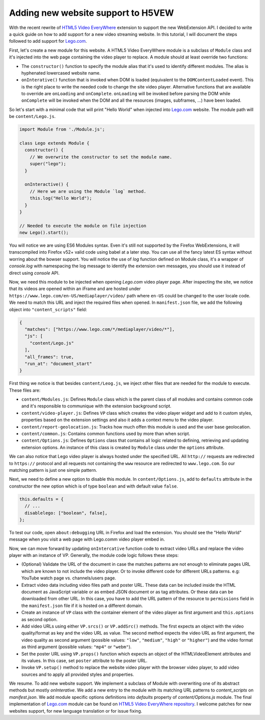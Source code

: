 ===================================
Adding new website support to H5VEW
===================================

.. Author:: Moez Bouhlel <bmoez.j@gmail.com>
.. Id:: h5vew-adding-new-website-support
.. Tags:: webextension, h5vew
.. Published:: 2017/08/21
.. Publish:: False

With the recent rewrite of `HTML5 Video EveryWhere`_ extension to support the
new WebExtension API. I decided to write a quick guide on how to add support
for a new video streaming website. In this tutorial, I will document the steps
followed to add support for `Lego.com`_.

First, let's create a new module for this website. A HTML5 Video EveryWhere
module is a subclass of ``Module`` class and it's injected into the web page
containing the video player to replace. A module should at least override two
functions:

- The ``constructor()`` function to specify the module alias that it's used to
  identify different modules. The alias is hyphenated lowercased website name.
- ``onInterative()`` function that is invoked when DOM is loaded (equivalent to
  the ``DOMContentLoaded`` event). This is the right place to write the needed
  code to change the site video player. Alternative functions that are
  available to override are ``onLoading`` and ``onComplete``.  ``onLoading``
  will be invoked before parsing the DOM while ``onComplete`` will be invoked
  when the DOM and all the resources (images, subframes, ...) have been loaded.

So let's start with a minimal code that will print "Hello World" when injected
into `Lego.com`_ website. The module path will be ``content/Lego.js``.

.. code:: javascript

    import Module from './Module.js';

    class Lego extends Module {
      constructor() {
        // We overwrite the constructor to set the module name.
        super("lego");
      }

      onInteractive() {
        // Here we are using the Module `log` method.
        this.log("Hello World");
      }
    }

    // Needed to execute the module on file injection
    new Lego().start();


You will notice we are using ES6 Modules syntax. Even it's still not supported
by the Firefox WebExtensions, it will transcompiled into Firefox v52+ valid
code using babel at a later step. You can use all the fancy latest ES syntax
without worring about the bowser support. You will notice the use of `log`
function defined on Module class, it's a wrapper of `console.log` with
namespacing the log message to identify the extension own messages, you should
use it instead of direct using `console` API.

Now, we need this module to be injected when opening `Lego.com` video player
page. After inspecting the site, we notice that its videos are opened within an
iFrame and are hosted under ``https://www.lego.com/en-US/mediaplayer/video/``
path where ``en-US`` could be changed to the user locale code. We need to match
this URL and inject the required files when opened. In ``manifest.json`` file,
we add the following object into ``"content_scripts"`` field:

.. code:: json

    {
      "matches": ["https://www.lego.com/*/mediaplayer/video/*"],
      "js": [
        "content/Lego.js"
      ],
      "all_frames": true,
      "run_at": "document_start"
    }


First thing we notice is that besides ``content/Leog.js``, we inject other
files that are needed for the module to execute. These files are:

- ``content/Modules.js``: Defines ``Module`` class which is the parent class of
  all modules and contains common code and it's responsible to communique with
  the extension background script.
- ``content/video-player.js``: Defines ``VP`` class which creates the video
  player widget and add to it custom styles, properties based on the extension
  settings and also it adds a context menu to the video player.
- ``content/report-geolocation.js``: Tracks how much offen this module is used
  and the user base geolocation.
- ``content/common.js``: Contains common functions used by more than when
  script.
- ``content/Options.js``: Defines ``Options`` class that contains all logic
  related to defining, retrieving and updating extension options. An instance
  of this class is created by ``Module`` class under the ``options`` attribute.

We can also notice that Lego video player is always hosted under the specified
URL. All ``http://`` requests are redirected to ``https://`` protocol and all
requests not containing the ``www`` resource are redirected to
``www.lego.com``. So our matching pattern is just one simple pattern.

Next, we need to define a new option to disable this module. In
``content/Options.js``, add to ``defaults`` attribute in the constructor the
new option which is of type ``boolean`` and with default value ``false``.

.. code:: javascript

    this.defaults = {
      // ...
      disablelego: ["boolean", false],
    };

To test our code, open ``about:debugging`` URL in Firefox and load the
extension. You should see the "Hello World" message when you visit a web page
with Lego.comm video player embed in.


Now, we can move forward by updating ``onIntercative`` function code to extract
video URLs and replace the video player with an instance of VP. Generally, the
module code logic follows these steps:

- (Optional) Validate the URL of the document in case the matches patterns are
  not enough to eliminate pages URL which are known to not include the video
  player. Or to invoke different code for different URLs patterns. e.g: YouTube
  watch page vs. channels/users page.
- Extract video data including video files path and poster URL. These data can
  be included inside the HTML document as JavaScript variable or as embed JSON
  document or as tag attributes. Or these data can be downloaded from other
  URL. In this case, you have to add the URL pattern of the resource to
  ``permissions`` field in the ``manifest.json`` file if it is hosted on a
  different domain.
- Create an instance of ``VP`` class with the container element of the video
  player as first argument and ``this.options`` as second option.
- Add video URLs using either ``VP.srcs()`` or ``VP.addSrc()`` methods. The
  first expects an object with the video quality/format as key and the video
  URL as value. The second method expects the video URL as first argument, the
  video quality as second argument (possible values: ``"low"``, ``"medium"``,
  ``"high"`` or ``"higher"``) and the video format as third argument (possible
  values: ``"mp4"`` or ``"webm"``).
- Set the poster URL using ``VP.props()`` function which expects an object of
  the HTMLVideoElement attributes and its values. In this case, set ``poster``
  attribute to the poster URL.
- Invoke ``VP.setup()`` method to replace the website video player with the
  browser video player, to add video sources and to apply all provided styles
  and properties.

We resume. To add new website support. We implement a subclass of Module with
overwriting one of its abstract methods but mostly `onInterative`. We add a
new entry to the module with its matching URL patterns to `content_scripts` on
`manifest.json`. We add module specific options definitions into `defaults`
property of `content/Options.js` module.
The final implementation of `Lego.com`_ module can be found on `HTML5 Video
EveryWhere`_ `repository`_. I welcome patches for new websites support, for
new language translation or for issue fixing.

.. _HTML5 Video EveryWhere: https://h5vew.tik.tn
.. _Lego.com: https://www.lego.com
.. _repository: https://github.com/lejenome/html5-video-everywhere
